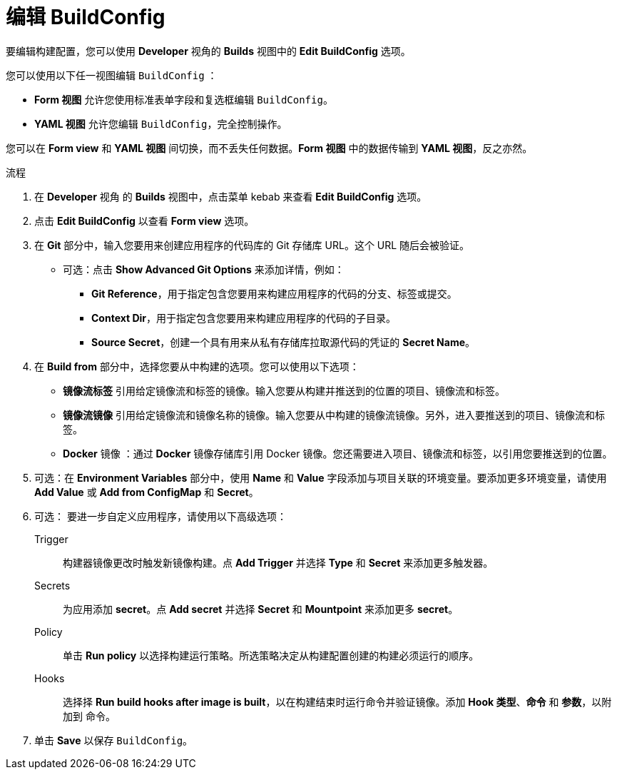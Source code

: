 // Module included in the following assemblies:
// * builds/basic-build-operations.adoc

:_content-type: PROCEDURE
[id="builds-basic-edit-buildconfig_{context}"]
= 编辑 BuildConfig

要编辑构建配置，您可以使用 *Developer* 视角的 *Builds* 视图中的 *Edit BuildConfig* 选项。

您可以使用以下任一视图编辑 `BuildConfig` ：

* *Form 视图* 允许您使用标准表单字段和复选框编辑 `BuildConfig`。
* *YAML 视图* 允许您编辑 `BuildConfig`，完全控制操作。

您可以在 *Form view* 和 *YAML 视图* 间切换，而不丢失任何数据。*Form 视图* 中的数据传输到 *YAML 视图*，反之亦然。

.流程

. 在 *Developer* 视角 的 *Builds* 视图中，点击菜单 kebab 来查看 *Edit BuildConfig* 选项。
. 点击 *Edit BuildConfig* 以查看 *Form view* 选项。
. 在 *Git* 部分中，输入您要用来创建应用程序的代码库的 Git 存储库 URL。这个 URL 随后会被验证。
* 可选：点击 *Show Advanced Git Options* 来添加详情，例如：
** *Git Reference*，用于指定包含您要用来构建应用程序的代码的分支、标签或提交。
** *Context Dir*，用于指定包含您要用来构建应用程序的代码的子目录。
** *Source Secret*，创建一个具有用来从私有存储库拉取源代码的凭证的 *Secret Name*。
. 在 *Build from* 部分中，选择您要从中构建的选项。您可以使用以下选项：
** *镜像流标签* 引用给定镜像流和标签的镜像。输入您要从构建并推送到的位置的项目、镜像流和标签。
** *镜像流镜像* 引用给定镜像流和镜像名称的镜像。输入您要从中构建的镜像流镜像。另外，进入要推送到的项目、镜像流和标签。
** *Docker* 镜像 ：通过 *Docker* 镜像存储库引用 Docker 镜像。您还需要进入项目、镜像流和标签，以引用您要推送到的位置。
. 可选：在 *Environment Variables* 部分中，使用 *Name* 和 *Value* 字段添加与项目关联的环境变量。要添加更多环境变量，请使用 *Add Value* 或 *Add from ConfigMap* 和 *Secret*。
. 可选： 要进一步自定义应用程序，请使用以下高级选项：
Trigger::
构建器镜像更改时触发新镜像构建。点 *Add Trigger* 并选择 *Type* 和 *Secret* 来添加更多触发器。

Secrets::
为应用添加 *secret*。点 *Add secret* 并选择 *Secret* 和 *Mountpoint* 来添加更多 *secret*。

Policy::
单击 *Run policy* 以选择构建运行策略。所选策略决定从构建配置创建的构建必须运行的顺序。

Hooks::
选择择 *Run build hooks after image is built*，以在构建结束时运行命令并验证镜像。添加 *Hook 类型*、*命令* 和 *参数*，以附加到 命令。

. 单击 *Save* 以保存 `BuildConfig`。
